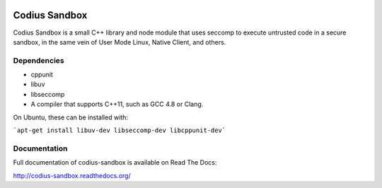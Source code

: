 .. image:: https://img.shields.io/coveralls/codius/codius-sandbox.svg
   :target: https://coveralls.io/r/codius/codius-sandbox
.. image:: https://img.shields.io/travis/codius/codius-sandbox.svg
   :target: https://travis-ci.org/codius/codius-sandbox

Codius Sandbox
==============

Codius Sandbox is a small C++ library and node module that uses seccomp to
execute untrusted code in a secure sandbox, in the same vein of User Mode Linux,
Native Client, and others.

Dependencies
------------

* cppunit
* libuv
* libseccomp
* A compiler that supports C++11, such as GCC 4.8 or Clang.

On Ubuntu, these can be installed with:

```apt-get install libuv-dev libseccomp-dev libcppunit-dev```

Documentation
-------------

Full documentation of codius-sandbox is available on Read The Docs:

http://codius-sandbox.readthedocs.org/
